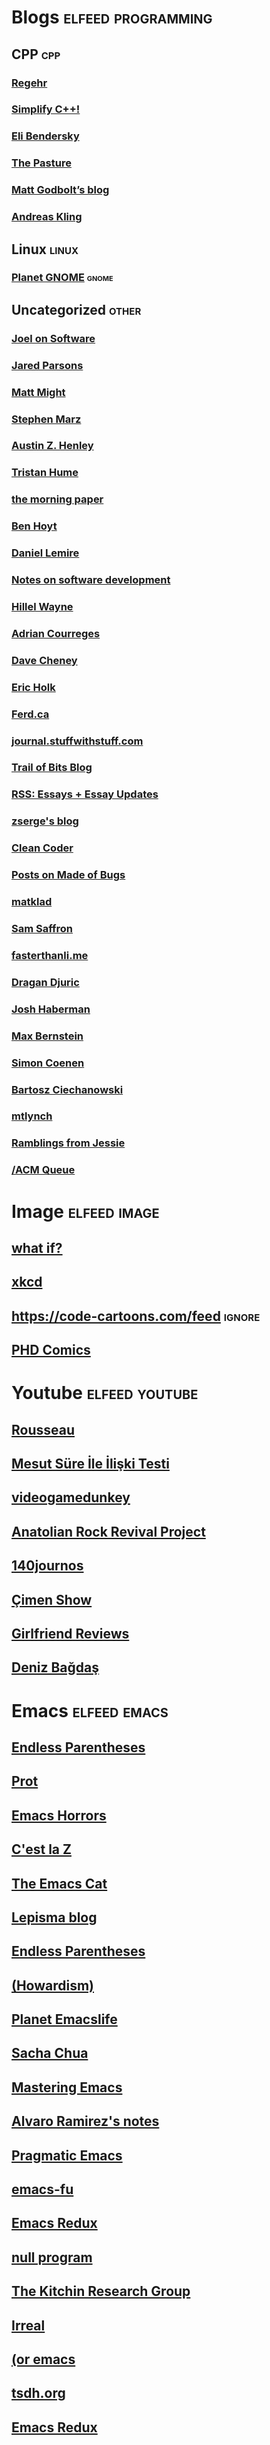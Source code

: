 * Blogs                                                              :elfeed:programming:
** CPP :cpp:
*** [[http://blog.regehr.org/feed][Regehr]]
*** [[http://arne-mertz.de/feed/][Simplify C++!]]
*** [[https://eli.thegreenplace.net/feeds/all.atom.xml][Eli Bendersky]]
*** [[https://thephd.dev/feed.xml][The Pasture]]
*** [[https://xania.org/feed.atom][Matt Godbolt’s blog]]
*** [[https://awesomekling.github.io/feed.xml][Andreas Kling]]
** Linux :linux:
*** [[http://planet.gnome.org/rss20.xml][Planet GNOME]] :gnome:
** Uncategorized                                                      :other:
*** [[https://www.joelonsoftware.com/feed/][Joel on Software]]
*** [[https://blog.paranoidcoding.com/atom.xml][Jared Parsons]]
*** [[http://matt.might.net/articles/feed.rss][Matt Might]]
*** [[https://blog.stephenmarz.com/feed/][Stephen Marz]]
*** [[https://web.eecs.utk.edu/~azh/blog/feed.rss][Austin Z. Henley]]
*** [[https://thume.ca/atom.xml][Tristan Hume]]
*** [[https://blog.acolyer.org/feed/][the morning paper]]
*** [[https://benhoyt.com/writings/rss.xml][Ben Hoyt]]
*** [[https://lemire.me/blog/feed/][Daniel Lemire]]
*** [[https://notes.eatonphil.com/rss.xml][Notes on software development]]
*** [[https://www.hillelwayne.com/index.xml][Hillel Wayne]]
*** [[https://www.adriancourreges.com/atom.xml][Adrian Courreges]]
*** [[https://dave.cheney.net/feed/atom][Dave Cheney]]
*** [[https://blog.theincredibleholk.org/atom.xml][Eric Holk]]
*** [[https://ferd.ca/feed.rss][Ferd.ca]]
*** [[http://journal.stuffwithstuff.com/rss.xml][journal.stuffwithstuff.com]]
*** [[https://blog.trailofbits.com/feed/][Trail of Bits Blog]]
*** [[https://www.justinobeirne.com/new-items-feed?format=rss][RSS: Essays + Essay Updates]]
*** [[https://zserge.com/rss.xml][zserge's blog]]
*** [[http://blog.cleancoder.com/atom.xml][Clean Coder]]
*** [[https://blog.nelhage.com/atom.xml][Posts on Made of Bugs]]
*** [[https://matklad.github.io/feed.xml][matklad]]
*** [[http://samsaffron.com/posts.rss][Sam Saffron]]
*** [[https://fasterthanli.me/index.xml][fasterthanli.me]]
*** [[https://dragan.rocks/feed.xml][Dragan Djuric]]
*** [[https://blog.reverberate.org/feed.xml][Josh Haberman]]
*** [[https://bernsteinbear.com/feed.xml][Max Bernstein]]
*** [[https://simoncoenen.com/feed.xml][Simon Coenen]]
*** [[https://ciechanow.ski/atom.xml][Bartosz Ciechanowski]]
*** [[https://mtlynch.io/posts/index.xml][mtlynch]]
*** [[https://blog.jessfraz.com/index.xml][Ramblings from Jessie]]
*** [[https://queue.acm.org/rss/feeds/queuecontent.xml][/ACM Queue]]
* Image :elfeed:image:
** [[https://what-if.xkcd.com/feed.atom][what if?]]
** [[http://xkcd.com/rss.xml][xkcd]]
** https://code-cartoons.com/feed :ignore:
** [[http://phdcomics.com/gradfeed.php][PHD Comics]]
* Youtube                                                            :elfeed:youtube:
** [[https://www.youtube.com/feeds/videos.xml?channel_id=UCPZUQqtVDmcjm4NY5FkzqLA][Rousseau]]
** [[https://www.youtube.com/feeds/videos.xml?channel_id=UClJ7gpJ9MRXDnbA8N_5NSKQ][Mesut Süre İle İlişki Testi]]
** [[https://www.youtube.com/feeds/videos.xml?channel_id=UCsvn_Po0SmunchJYOWpOxMg][videogamedunkey]]
** [[https://www.youtube.com/feeds/videos.xml?channel_id=UCCpTaib_e5C6Q95qwazq8OA][Anatolian Rock Revival Project]]
** [[https://www.youtube.com/feeds/videos.xml?channel_id=UCO-_F5ZEUhy0oKrSa69DLMw][140journos]]
** [[https://www.youtube.com/feeds/videos.xml?channel_id=UCdakEeTJHMPz9MdejLKDRhg][Çimen Show]]
** [[https://www.youtube.com/feeds/videos.xml?channel_id=UC2eEGT06FrWFU6VBnPOR9lg][Girlfriend Reviews]]
** [[https://www.youtube.com/feeds/videos.xml?channel_id=UC3Xu0FQeizzXhUtthFjFs8g][Deniz Bağdaş]]
* Emacs                                                               :elfeed:emacs:
** [[http://endlessparentheses.com/atom.xml][Endless Parentheses]]
** [[https://protesilaos.com/feeds/][Prot]]
** [[http://emacshorrors.com/feed.atom][Emacs Horrors]]
** [[https://cestlaz.github.io/rss.xml][C'est la Z]]
** [[https://olddeuteronomy.github.io/index.xml][The Emacs Cat]]
** [[https://lepisma.xyz/atom.xml][Lepisma blog]]
** [[http://endlessparentheses.com/atom.xml][Endless Parentheses]]
** [[https://howardism.org/index.xml][(Howardism)]]
** [[https://planet.emacslife.com/atom.xml][Planet Emacslife]]
** [[https://sachachua.com/blog/category/emacs-news/feed/][Sacha Chua]]
** [[http://www.masteringemacs.org/feed/][Mastering Emacs]]
** [[https://xenodium.com/rss.xml][Alvaro Ramirez's notes]]
** [[http://pragmaticemacs.com/feed/][Pragmatic Emacs]]
** [[http://emacs-fu.blogspot.com/feeds/posts/default][emacs-fu]]
** [[http://emacsredux.com/atom.xml][Emacs Redux]]
** [[http://nullprogram.com/feed/][null program]]
** [[http://kitchingroup.cheme.cmu.edu/blog/feed/atom][The Kitchin Research Group]]
** [[https://irreal.org/blog/?feed=rss2][Irreal]]
** [[https://oremacs.com/atom.xml][(or emacs]]
** [[https://tsdh.org/rss.xml][tsdh.org]]
** [[https://emacsredux.com/atom.xml][Emacs Redux]]
** [[https://old.reddit.com/r/emacs/top.rss?t=week][/r/emacs]] :reddit:
** [[https://emacstil.com/feed.xml][Emacs TIL]]
* FPGA :elfeed:fpga:
** [[http://zipcpu.com][ZipCPU]] :reddit:
** [[https://old.reddit.com/r/fpga/top.rss?t=month][/r/FPGA]]
** [[https://bitsbytesgates.com/atom.xml][Bits, Bytes, and Gates]]
** [[https://projectf.io/index.xml][Project F]]
** [[https://c65gs.blogspot.com/feeds/posts/default][C65]]
** [[https://fpgacoding.com/feed/][FPGA Coding]]
* Reddit                                                               :elfeed:reddit:
** Programming                                                         :prog:
** [[https://old.reddit.com/r/cpp/top.rss?t=week][/r/cpp]]
** [[https://old.reddit.com/r/orgmode/top.rss?t=week][/r/orgmode]]
** [[https://old.reddit.com/r/python/top.rss?t=month][/r/Python]]
** [[https://old.reddit.com/r/ruby/top.rss?t=month][/r/ruby]]
** [[https://old.reddit.com/r/java/top.rss?t=month][/r/java]]
** [[https://old.reddit.com/r/linux/top.rss?t=month][/r/linux]]
** [[https://old.reddit.com/r/programming/top.rss?t=week][/r/programming]]
** [[https://old.reddit.com/r/selfhosted/top.rss?t=month][/r/selfhosted]]
** [[https://old.reddit.com/r/commandline/top.rss?t=month][/r/commandline]]
** Other                                                         :ignore:
** [[https://old.reddit.com/r/dataisbeautiful/top.rss?t=month][/r/dataisbeautiful]] :ignore:
** [[https://old.reddit.com/r/simpleprompts/top.rss?t=week][/r/SimplePrompts]] :ignore:
** [[https://old.reddit.com/r/promptoftheday/top.rss?t=week][/r/promptoftheday]] :ignore:
** [[https://old.reddit.com/r/askhistorians/top.rss?t=month][/r/AskHistorians]] :ignore:
** [[https://old.reddit.com/r/badhistory/top.rss?t=month][/r/badhistory]] :ignore:
* Uncategorized                                        :elfeed:uncategorized:
** [[http://research.swtch.com/feeds/posts/default][research!rsc]]
** [[http://bitbashing.io/feed.xml][Bit Bashing]]
** [[http://preshing.com/feed][Preshing]]
** [[http://danluu.com/atom.xml][danluu]]
** [[http://tenderlovemaking.com/atom.xml][Tender Lovemaking]]
** [[http://feeds.feedburner.com/codinghorror/][Coding Horror]]
** [[http://www.snarky.ca/feed][Tall, Snarky Canadian]]
** [[https://randomascii.wordpress.com/feed/][Random ASCII]]
** [[https://www.evanjones.ca/index.rss][Evan Jones]]
** [[https://jvns.ca/atom.xml][Julia Evans]]
** [[https://aphyr.com/posts.atom][Aphyr]]
** [[https://brooker.co.za/blog/rss.xml][Marc Brooker]]
** [[https://rachelbythebay.com/w/atom.xml][rachelbythebay]]
** [[https://mrale.ph/feed.xml][mraleph.github.com]]
** [[http://aras-p.info/atom.xml][Aras' website]]
** [[https://esoteric.codes/rss][Esoteric Codes]]
** [[https://drewdevault.com/feed.xml][Drew Devalut]]
** [[https://jacobian.org/index.xml][jacobian.org]]
** [[https://benjamincongdon.me/blog/feed.xml][Ben Congdon]]
** [[https://erikbern.com/index.xml][Erik Bernhardsson]]
** [[https://www.benkuhn.net/index.xml][benkuhn.net]]
** [[https://rjlipton.wpcomstaging.com/feed/][Gödel's Lost Letter and P=NP]]
** [[https://gwern.substack.com/feed/][Gwern]]
** [[https://aella.substack.com/feed/][Knowingless]]
** [[https://www.brendangregg.com/blog/rss.xml][Brendan Gregg]]
** [[https://guzey.substack.com/feed/][Alexey Guzey]]
** [[https://www.darkcoding.net/feed/][Graham King]]
** [[https://dynomight.net/feed.xml][DYNOMIGHT]]
** [[http://feeds.feedburner.com/InformationIsBeautiful][Information is Beautiful]]
* Magazine                                                      :elfeed:blog:
** [[https://poems.com/feed/][Poetry Daily]]
* Old Magazine :blog:
** [[https://www.thenewatlantis.com/feed][New Atlantis]]
** [[https://harpers.org/feed/][Harpers]]
** [[https://www.nplusonemag.com/feed/][N+1]]
** [[https://api.quantamagazine.org/feed/][Quanta]]
** [[https://www.noemamag.com/feed/][Noema Magazine]]
** [[https://aeon.co/feed][Aeon]]
** [[https://nautil.us/feed/][Nautilus]]
** [[https://thepointmag.com/feed/][The Point Magazine]]
** [[https://asteriskmag.com/feed][Asterisk Magazine]]
** [[https://www.symmetrymagazine.org/feed][Symmetry Magazine]]
** [[https://www.laphamsquarterly.org/rss.xml][Lapham's Quarterly]]
** [[http://www.newyorker.com/feed/magazine/rss][New Yorker]]
** [[https://reallifemag.com/feed/][Reallifemag]]
** [[https://psyche.co/][Psyche]]
